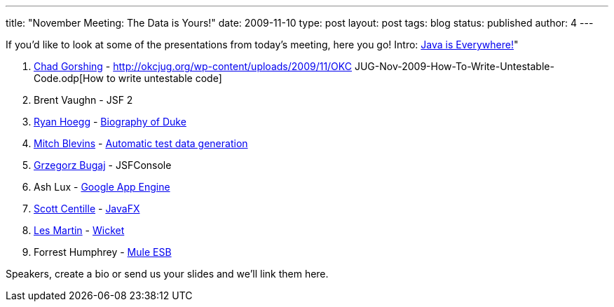 ---
title: "November Meeting: The Data is Yours!"
date: 2009-11-10
type: post
layout: post
tags: blog
status: published
author: 4
---

If you'd like to look at
some of the presentations from today's meeting, here you go! Intro:
http://duke.kenai.com/animations/JavaIsEverywhere-full.mov[Java is
Everywhere!]"

. http://okcjug.org/bios/chad-gorshing[Chad Gorshing] -
http://okcjug.org/wp-content/uploads/2009/11/OKC JUG-Nov-2009-How-To-Write-Untestable-Code.odp[How
to write untestable code]
. Brent Vaughn - JSF 2
. http://okcjug.org/bios/ryan-hoegg[Ryan Hoegg] -
http://okcjug.org/wp-content/uploads/2009/11/duke-20-slides.ppt[Biography
of Duke]
. http://okcjug.org/bios/mitch-blevins[Mitch Blevins] -
http://cleverlytitled.blogspot.com/2009/11/okcjug-lightning-talks.html[Automatic
test data generation]
. http://okcjug.org/bios/greg-bugaj[Grzegorz Bugaj] - JSFConsole
. Ash Lux -
http://www.ashlux.com/wordpress/2009/11/09/google-app-engine-okcjug-lighting-talk-slides/[Google
App Engine]
. http://okcjug.org/bios/scott-centille[Scott Centille] -
http://okcjug.org/wp-content/uploads/2009/11/JUG_Nov_2009_Scott_Centille_JavaFX.zip[JavaFX]
. http://okcjug.org/bios/les-martin[Les Martin] -
http://gangof10.blogspot.com/2009/11/slides-from-my-wicket-lightning-talk.html[Wicket]
. Forrest Humphrey -
https://docs.google.com/present/view?id=0Adv1kiYyyRN_ZGdjNXp0eDNfNDJocjd2eHZjZw&hl=en[Mule
ESB]

Speakers, create a bio or send us your slides and we'll link them here.

